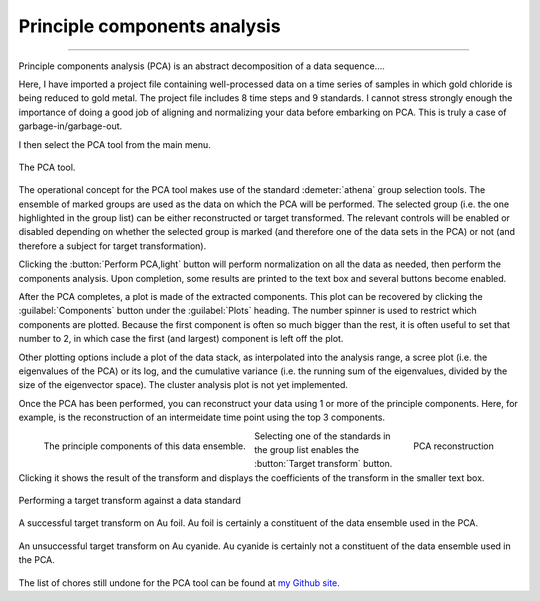 .. _pca_sec:

Principle components analysis
=============================


.. todo:: Document all the buttons and whatnot. Document the many
   useful features are still missing.

.. todo:: Need a tutorial on math/science of PCA.  Explain what PCA
   means, what it does, and what it does not do.

---------------


Principle components analysis (PCA) is an abstract decomposition of a
data sequence....


Here, I have imported a project file containing well-processed data on a
time series of samples in which gold chloride is being reduced to gold
metal. The project file includes 8 time steps and 9 standards. I cannot
stress strongly enough the importance of doing a good job of aligning
and normalizing your data before embarking on PCA. This is truly a case
of garbage-in/garbage-out.

I then select the PCA tool from the main menu.

.. _fig-pca:

.. figure:: ../../_images/pca.png
   :target: ../_images/pca.png
   :width: 65%
   :align: center

   The PCA tool.

The operational concept for the PCA tool makes use of the standard
:demeter:`athena` group selection tools. The ensemble of marked groups
are used as the data on which the PCA will be performed. The selected
group (i.e.  the one highlighted in the group list) can be either
reconstructed or target transformed. The relevant controls will be
enabled or disabled depending on whether the selected group is marked
(and therefore one of the data sets in the PCA) or not (and therefore
a subject for target transformation).

Clicking the :button:`Perform PCA,light` button will perform
normalization on all the data as needed, then perform the components
analysis. Upon completion, some results are printed to the text box
and several buttons become enabled.

After the PCA completes, a plot is made of the extracted components.
This plot can be recovered by clicking the :guilabel:`Components`
button under the :guilabel:`Plots` heading. The number spinner is used
to restrict which components are plotted. Because the first component
is often so much bigger than the rest, it is often useful to set that
number to 2, in which case the first (and largest) component is left
off the plot.

Other plotting options include a plot of the data stack, as interpolated
into the analysis range, a scree plot (i.e. the eigenvalues of the PCA)
or its log, and the cumulative variance (i.e. the running sum of the
eigenvalues, divided by the size of the eigenvector space). The cluster
analysis plot is not yet implemented.

Once the PCA has been performed, you can reconstruct your data using 1
or more of the principle components. Here, for example, is the
reconstruction of an intermeidate time point using the top 3 components.

.. subfigstart::

.. _fig-pcacomponents:
   
.. figure:: ../../_images/pca_components.png
   :target: ../_images/pca_components.png
   :width: 100%
   :align: left

   The principle components of this data ensemble.	  
 
.. _fig-pcarecon:
   
.. figure:: ../../_images/pca_recon.png
   :target: ../_images/pca_recon.png
   :width: 100%
   :align: right

   PCA reconstruction

.. subfigend::
   :width: 0.45
   :label: _fig-pcabasics

Selecting one of the standards in the group list enables the
:button:`Target transform` button. Clicking it shows the result of the
transform and displays the coefficients of the transform in the
smaller text box.

.. _fig-pcatt:

.. figure:: ../../_images/pca_tt.png
   :target: ../_images/pca_tt.png
   :width: 65%
   :align: center

   Performing a target transform against a data standard


.. subfigstart::

.. _fig-pcattgood:

.. figure:: ../../_images/pca_tt_good.png
   :target: ../_images/pca_tt_good.png
   :width: 100%
   :align: center

   A successful target transform on Au foil. Au foil is certainly a
   constituent of the data ensemble used in the PCA.

.. _fig-pcattbad:

.. figure:: ../../_images/pca_tt_bad.png
   :target: ../_images/pca_tt_bad.png
   :width: 100%
   :align: center

   An unsuccessful target transform on Au cyanide. Au cyanide is
   certainly not a constituent of the data ensemble used in the PCA.

.. subfigend::
   :width: 0.45
   :label: _fig-pcattgoodbad


The list of chores still undone for the PCA tool can be found at `my
Github
site <https://github.com/bruceravel/demeter/blob/master/todo.org>`__.

